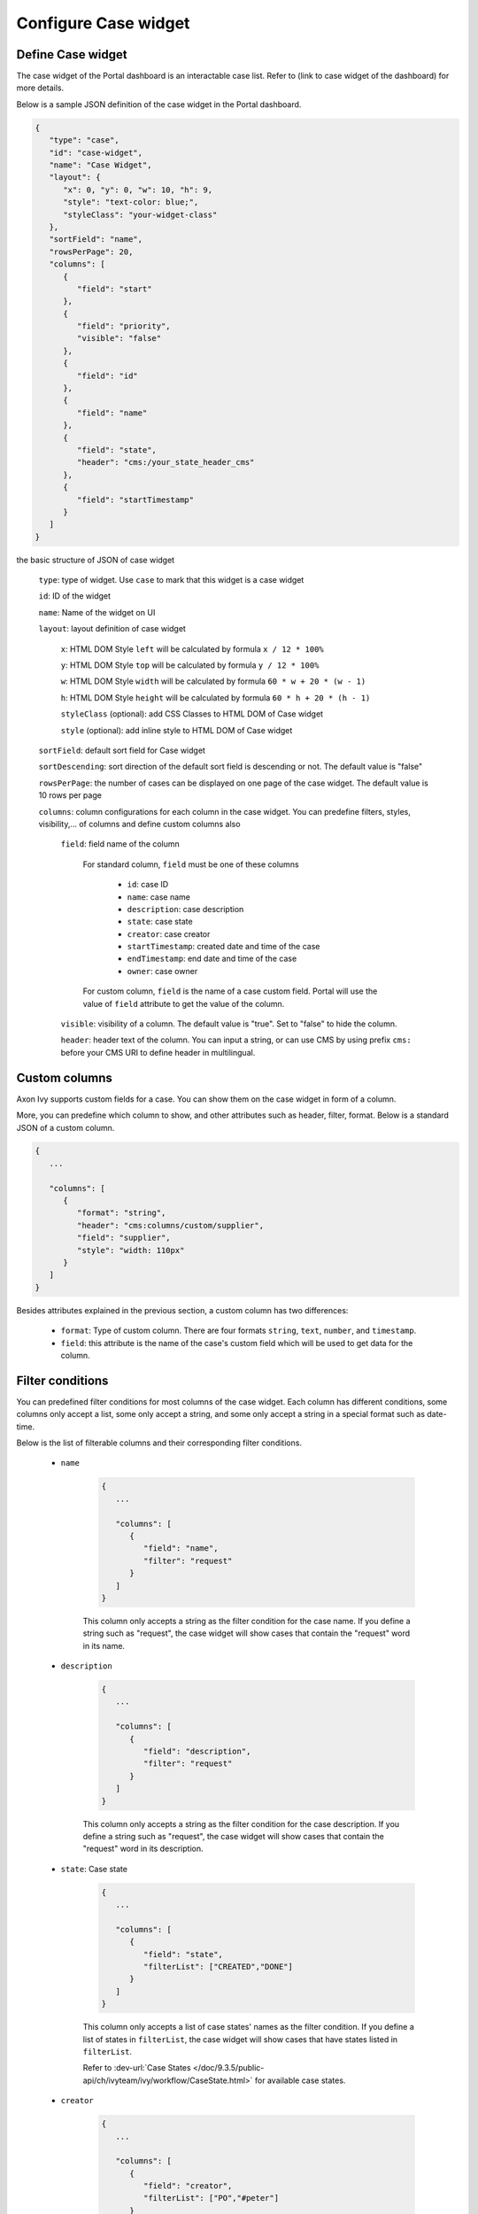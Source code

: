 .. _configure-new-dashboard-case-widget:

Configure Case widget
=====================

Define Case widget
------------------

The case widget of the Portal dashboard is an interactable case list. Refer
to (link to case widget of the dashboard) for more details.

Below is a sample JSON definition of the case widget in the Portal dashboard.

.. code-block:: html

   {
      "type": "case",
      "id": "case-widget",
      "name": "Case Widget",
      "layout": {
         "x": 0, "y": 0, "w": 10, "h": 9,
         "style": "text-color: blue;",
         "styleClass": "your-widget-class"
      },
      "sortField": "name",
      "rowsPerPage": 20,
      "columns": [
         {
            "field": "start"
         },
         {
            "field": "priority",
            "visible": "false"
         },
         {
            "field": "id"
         },
         {
            "field": "name"
         },
         {
            "field": "state",
            "header": "cms:/your_state_header_cms"
         },
         {
            "field": "startTimestamp"
         }
      ]
   }
..

the basic structure of JSON of case widget

   ``type``: type of widget. Use ``case`` to mark that this widget is a case widget

   ``id``: ID of the widget

   ``name``: Name of the widget on UI

   ``layout``: layout definition of case widget

      ``x``: HTML DOM Style ``left`` will be calculated by formula ``x / 12 * 100%``

      ``y``: HTML DOM Style ``top`` will be calculated by formula ``y / 12 * 100%``

      ``w``: HTML DOM Style ``width`` will be calculated by formula ``60 * w + 20 * (w - 1)``

      ``h``: HTML DOM Style ``height`` will be calculated by formula ``60 * h + 20 * (h - 1)``

      ``styleClass`` (optional): add CSS Classes to HTML DOM of Case widget

      ``style`` (optional): add inline style to HTML DOM of Case widget

   ``sortField``: default sort field for Case widget

   ``sortDescending``: sort direction of the default sort field is descending or not. The default value is "false"

   ``rowsPerPage``: the number of cases can be displayed on one page of the case widget. 
   The default value is 10 rows per page

   ``columns``: column configurations for each column in the case widget. You can predefine
   filters, styles, visibility,... of columns and define custom columns also

      ``field``: field name of the column
         
         For standard column, ``field`` must be one of these columns

            - ``id``: case ID

            - ``name``: case name

            - ``description``: case description

            - ``state``: case state

            - ``creator``: case creator

            - ``startTimestamp``: created date and time of the case

            - ``endTimestamp``: end date and time of the case

            - ``owner``: case owner

         For custom column, ``field`` is the name of a case custom field.
         Portal will use the value of ``field`` attribute to get the value of the column.

      ``visible``: visibility of a column. The default value is "true".
      Set to "false" to hide the column.

      ``header``: header text of the column. You can input a string, or can use
      CMS by using prefix ``cms:`` before your CMS URI to define header
      in multilingual.

Custom columns
--------------

Axon Ivy supports custom fields for a case.
You can show them on the case widget in form of a column.

More, you can predefine which column to show, and other attributes such as header,
filter, format. Below is a standard JSON of a custom column.

.. code-block:: html

   {
      ...

      "columns": [
         {
            "format": "string",
            "header": "cms:columns/custom/supplier",
            "field": "supplier",
            "style": "width: 110px"
         }
      ]
   }

..

Besides attributes explained in the previous section, a custom column has two differences:

   - ``format``: Type of custom column. There are four formats ``string``, ``text``, ``number``, and ``timestamp``.

   - ``field``: this attribute is the name of the case's custom field which will be used to get data for the column.

Filter conditions
-----------------

You can predefined filter conditions for most columns of the case widget.
Each column has different conditions, some columns only accept a list, some only accept
a string, and some only accept a string in a special format such as date-time.

Below is the list of filterable columns and their corresponding filter conditions.

   - ``name``

      .. code-block:: html

         {
            ...
      
            "columns": [
               {
                  "field": "name",
                  "filter": "request"
               }
            ]
         }

      ..

      This column only accepts a string as the filter condition for the case name.
      If you define a string such as "request", the case widget will show cases that
      contain the "request" word in its name.

   - ``description``

      .. code-block:: html

         {
            ...
      
            "columns": [
               {
                  "field": "description",
                  "filter": "request"
               }
            ]
         }

      ..

      This column only accepts a string as the filter condition for the case description.
      If you define a string such as "request", the case widget will show cases that
      contain the "request" word in its description.

   - ``state``: Case state

      .. code-block:: html

         {
            ...
      
            "columns": [
               {
                  "field": "state",
                  "filterList": ["CREATED","DONE"]
               }
            ]
         }
      ..

      This column only accepts a list of case states' names as the filter condition.
      If you define a list of states in ``filterList``, the case widget will show cases that have
      states listed in ``filterList``. 

      Refer to :dev-url:`Case States </doc/9.3.5/public-api/ch/ivyteam/ivy/workflow/CaseState.html>` for
      available case states.

   - ``creator``

      .. code-block:: html

         {
            ...
      
            "columns": [
               {
                  "field": "creator",
                  "filterList": ["PO","#peter"]
               }
            ]
         }

      ..

      This column only accepts a list of role names or usernames
      (if you want to filter by username, put a hashtag before the name) as filter 
      conditions for the case's responsible username.
      If you define a string such as "#peter", the case widget will show cases that
      the creator's  username is "peter".

   - ``startTimestamp``: Case's created date

      .. code-block:: html

         {
            ...
      
            "columns": [
               {
                  "field": "startTimestamp",
                  "filterFrom": "04/11/2021",
                  "filterTo": "05/28/2021"
               }
            ]
         }

      ..

      This column accepts 2 filter conditions ``filterFrom`` and ``filterTo`` as boundaries
      of a range of dates. If you define dates for ``filterFrom`` and ``filterTo``,
      case widget will show cases have created date between the dates defined.

      Acceptable date formats: ``dd.MM.yyyy`` and ``MM/dd/yyyy``.

   - ``expiryTimestamp``: Case's expiry date

      .. code-block:: html

         {
            ...
      
            "columns": [
               {
                  "field": "expiryTimestamp",
                  "filterFrom": "04/11/2021",
                  "filterTo": "05/28/2021"
               }
            ]
         }

      ..

      This column accepts 2 filter conditions ``filterFrom`` and ``filterTo`` as boundaries
      of a range of dates. If you define dates for ``filterFrom`` and ``filterTo``,
      case widget will show cases have expiry date between the dates defined.

      Acceptable date formats: ``dd.MM.yyyy`` and ``MM/dd/yyyy``.
